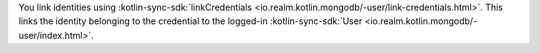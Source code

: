 You link identities using 
:kotlin-sync-sdk:`linkCredentials <io.realm.kotlin.mongodb/-user/link-credentials.html>`.
This links the identity belonging to the credential to the logged-in 
:kotlin-sync-sdk:`User <io.realm.kotlin.mongodb/-user/index.html>`.
